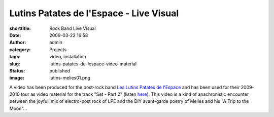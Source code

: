 Lutins Patates de l'Espace - Live Visual
########################################
:shorttitle: Rock Band Live Visual
:date: 2009-03-22 16:58
:author: admin
:category: Projects
:tags: video, installation
:slug: lutins-patates-de-lespace-video-material
:status: published
:image: lutins-melies01.png


A video has been produced for the post-rock band `Les Lutins Patates de
l'Espace <https://myspace.com/leslutinspatatesdelespace>`__ and has been used for their
2009-2010 tour as video material for the track "Set - Part 2" (listen
`here <https://myspace.com/leslutinspatatesdelespace/music/song/set-part-2-40550885-43057125>`__).
This video is a kind of anachronistic encounter between the joyfull mix
of electro-post rock of LPE and the DIY avant-garde poetry of Melies and
his "A Trip to the Moon"...

